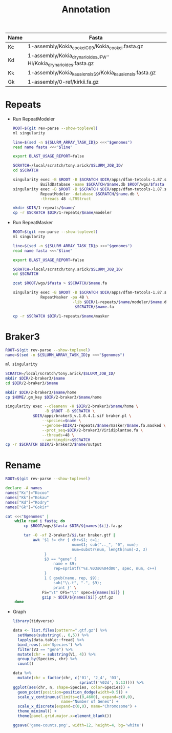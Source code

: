 #+TITLE: Annotation
#+PROPERTY:  header-args :var DIR=(my/dir)

#+name:genomes
| Name | Fasta                                                            |
|------+------------------------------------------------------------------|
| Kc   | 1-assembly/Kokia_cookei_C69/Kokia_cookei.fasta.gz                |
| Kd   | 1-assembly/Kokia_drynarioides_JFW-HI/Kokia_drynarioides.fasta.gz |
| Kk   | 1-assembly/Kokia_kauaiensis_S9/Kokia_kauaiensis.fasta.gz         |
| Gk   | 1-assembly/0-ref/kirkii.fa.gz                                    |

* Repeats

- Run RepeatModeler
   #+header: :var genomes=genomes
  #+begin_src sh :tangle 1-repeats/1-modeler.sh
     ROOT=$(git rev-parse --show-toplevel)
     ml singularity

     line=$(sed -n ${SLURM_ARRAY_TASK_ID}p <<<"$genomes")
     read name fasta <<<"$line"

     export BLAST_USAGE_REPORT=false

     SCRATCH=/local/scratch/tony.arick/$SLURM_JOB_ID/
     cd $SCRATCH

     singularity exec -B $ROOT -B $SCRATCH $DIR/apps/dfam-tetools-1.87.sif \
                 BuildDatabase -name $SCRATCH/$name.db $ROOT/wgs/$fasta
     singularity exec -B $ROOT -B $SCRATCH $DIR/apps/dfam-tetools-1.87.sif \
                 RepeatModeler -database $SCRATCH/$name.db \
                 -threads 48 -LTRStruct

     mkdir $DIR/1-repeats/$name/
     cp -r $SCRATCH $DIR/1-repeats/$name/modeler
  #+end_src

  #+RESULTS:

- Run RepeatMasker
   #+header: :var genomes=genomes
  #+begin_src sh :tangle 1-repeats/2-masker.sh
ROOT=$(git rev-parse --show-toplevel)
ml singularity

line=$(sed -n ${SLURM_ARRAY_TASK_ID}p <<<"$genomes")
read name fasta <<<"$line"

export BLAST_USAGE_REPORT=false

SCRATCH=/local/scratch/tony.arick/$SLURM_JOB_ID/
cd $SCRATCH

zcat $ROOT/wgs/$fasta > $SCRATCH/$name.fa

singularity exec -B $ROOT -B $SCRATCH $DIR/apps/dfam-tetools-1.87.sif \
            RepeatMasker -pa 48 \
                          -lib $DIR/1-repeats/$name/modeler/$name.db-families.fa \
                           $SCRATCH/$name.fa

cp -r $SCRATCH $DIR/1-repeats/$name/masker

  #+end_src

* Braker3
#+header: :var genomes=genomes[,0]
#+begin_src sh :tangle 2-braker3/run.sh
  ROOT=$(git rev-parse --show-toplevel)
  name=$(sed -n ${SLURM_ARRAY_TASK_ID}p <<<"$genomes")

  ml singularity

  SCRATCH=/local/scratch/tony.arick/$SLURM_JOB_ID/
  mkdir $DIR/2-braker3/$name
  cd $DIR/2-braker3/$name

  mkdir $DIR/2-braker3/$name/home
  cp $HOME/.gm_key $DIR/2-braker3/$name/home

  singularity exec --cleanenv -H $DIR/2-braker3/$name/home \
                   -B $ROOT -B $SCRATCH \
              $DIR/apps/braker3_v.1.0.4.1.sif braker.pl \
                  --species=$name \
                  --genome=$DIR/1-repeats/$name/masker/$name.fa.masked \
                  --prot_seq=$DIR/2-braker3/Viridiplantae.fa \
                  --threads=48 \
                  --workingdir=$SCRATCH
  cp -r $SCRATCH $DIR/2-braker3/$name/output

#+end_src

#+RESULTS:

* Rename
:PROPERTIES:
:ORDERED:  t
:END:
#+header: :var genomes=genomes
  #+begin_src sh :tangle 3-rename.sh
  ROOT=$(git rev-parse --show-toplevel)

  declare -A names 
  names["Kc"]="Kocoo"
  names["Kk"]="Kokau"
  names["Kd"]="Kodry"
  names["Gk"]="Gokir"

  cat <<<"$genomes" |
      while read i fasta; do
          cp $ROOT/wgs/$fasta $DIR/${names[$i]}.fa.gz
          
          tar -O -xf 2-braker3/$i.tar braker.gtf |
              awk '$1 != chr { chr=$1; c=1;
                               num=$1; sub(".._", "0", num);
                               num=substr(num, length(num)-2, 3)
                   }
                   $3 == "gene" {
                       name = $9;
                       rep=sprintf("%s.%03sG%04d00", spec, num, c++)
                   }
                   1 { gsub(name, rep, $9);
                       sub("\\.t", ".", $9);
                       print }' \
                  FS="\t" OFS="\t" spec=${names[$i]} |
                  gzip > $DIR/${names[$i]}.gtf.gz
      done
  #+end_src


- Graph

  #+begin_src R 
    library(tidyverse)

    data <- list.files(pattern=".gtf.gz") %>%
      setNames(substring(., 0,5)) %>%
      lapply(data.table::fread) %>%
      bind_rows(.id='Species') %>%
      filter(V3 == "gene") %>%
      mutate(chr = substring(V1, 4)) %>%
      group_by(Species, chr) %>%
      count()

    data %>%
      mutate(chr = factor(chr, c('01', '2_4', '03',
                                 sprintf('%02d', 5:13)))) %>%
    ggplot(aes(chr, n, shape=Species, color=Species)) +
      geom_point(position=position_dodge(width=0.5)) +
      scale_y_continuous(limits=c(0,4600), expand=c(0,0),
                         name="Number of Genes") +
      scale_x_discrete(expand=c(0,0), name="Chromosome") +
      theme_minimal() +
      theme(panel.grid.major.x=element_blank())

    ggsave('gene-counts.png', width=12, height=4, bg='white')
  #+end_src
[[./gene-count.png]]
